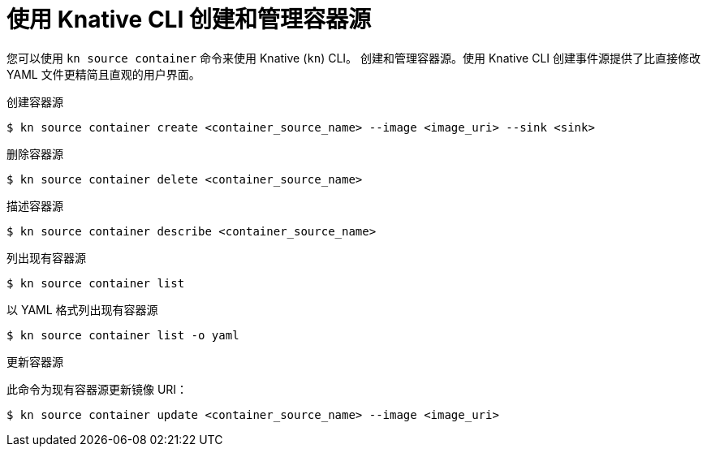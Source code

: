 // Module included in the following assemblies:
//
// * serverless/develop/serverless-custom-event-sources.adoc
// * serverless/reference/kn-eventing-ref.adoc

:_content-type: REFERENCE
[id="serverless-kn-containersource_{context}"]
= 使用 Knative CLI 创建和管理容器源
// needs to be revised as separate procedure modules; out of scope for this PR

您可以使用 `kn source container` 命令来使用 Knative  (`kn`) CLI。 创建和管理容器源。使用 Knative CLI 创建事件源提供了比直接修改 YAML 文件更精简且直观的用户界面。

.创建容器源
[source,terminal]
----
$ kn source container create <container_source_name> --image <image_uri> --sink <sink>
----

.删除容器源
[source,terminal]
----
$ kn source container delete <container_source_name>
----

.描述容器源
[source,terminal]
----
$ kn source container describe <container_source_name>
----

.列出现有容器源
[source,terminal]
----
$ kn source container list
----

.以 YAML 格式列出现有容器源
[source,terminal]
----
$ kn source container list -o yaml
----

.更新容器源

此命令为现有容器源更新镜像 URI：

[source,terminal]
----
$ kn source container update <container_source_name> --image <image_uri>
----
